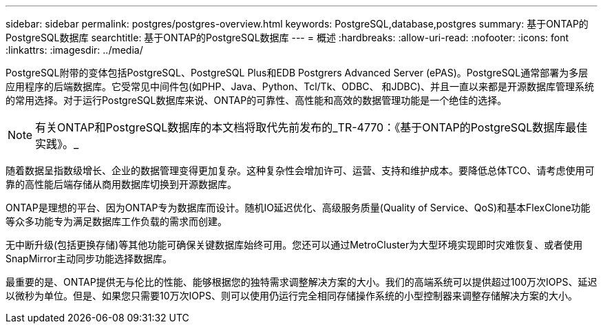 ---
sidebar: sidebar 
permalink: postgres/postgres-overview.html 
keywords: PostgreSQL,database,postgres 
summary: 基于ONTAP的PostgreSQL数据库 
searchtitle: 基于ONTAP的PostgreSQL数据库 
---
= 概述
:hardbreaks:
:allow-uri-read: 
:nofooter: 
:icons: font
:linkattrs: 
:imagesdir: ../media/


[role="lead"]
PostgreSQL附带的变体包括PostgreSQL、PostgreSQL Plus和EDB Postgrers Advanced Server (ePAS)。PostgreSQL通常部署为多层应用程序的后端数据库。它受常见中间件包(如PHP、Java、Python、Tcl/Tk、ODBC、 和JDBC)、并且一直以来都是开源数据库管理系统的常用选择。对于运行PostgreSQL数据库来说、ONTAP的可靠性、高性能和高效的数据管理功能是一个绝佳的选择。


NOTE: 有关ONTAP和PostgreSQL数据库的本文档将取代先前发布的_TR-4770：《基于ONTAP的PostgreSQL数据库最佳实践》。_

随着数据呈指数级增长、企业的数据管理变得更加复杂。这种复杂性会增加许可、运营、支持和维护成本。要降低总体TCO、请考虑使用可靠的高性能后端存储从商用数据库切换到开源数据库。

ONTAP是理想的平台、因为ONTAP专为数据库而设计。随机IO延迟优化、高级服务质量(Quality of Service、QoS)和基本FlexClone功能等众多功能专为满足数据库工作负载的需求而创建。

无中断升级(包括更换存储)等其他功能可确保关键数据库始终可用。您还可以通过MetroCluster为大型环境实现即时灾难恢复、或者使用SnapMirror主动同步功能选择数据库。

最重要的是、ONTAP提供无与伦比的性能、能够根据您的独特需求调整解决方案的大小。我们的高端系统可以提供超过100万次IOPS、延迟以微秒为单位。但是、如果您只需要10万次IOPS、则可以使用仍运行完全相同存储操作系统的小型控制器来调整存储解决方案的大小。
